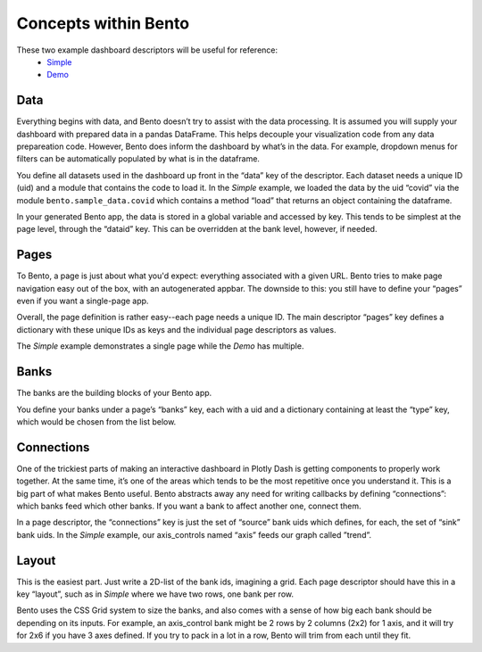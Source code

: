 Concepts within Bento
=====================

These two example dashboard descriptors will be useful for reference:
 - `Simple <https://github.com/dereklarson/bento/blob/master/bento/dashboards/simple.py>`_
 - `Demo <https://github.com/dereklarson/bento/blob/master/bento/dashboards/demo.py>`_

Data
----
Everything begins with data, and Bento doesn’t try to assist with the data processing.
It is assumed you will supply your dashboard with prepared data in a pandas DataFrame.
This helps decouple your visualization code from any data prepareation code.
However, Bento does inform the dashboard by what’s in the data. For example, dropdown menus
for filters can be automatically populated by what is in the dataframe.

You define all datasets used in the dashboard up front in the “data” key of the descriptor.
Each dataset needs a unique ID (uid) and a module that contains the code to load it.
In the *Simple* example, we loaded the data by the uid “covid” via the module
``bento.sample_data.covid``
which contains a method “load” that returns an object containing the dataframe. 

In your generated Bento app, the data is stored in a global variable and accessed by key.
This tends to be simplest at the page level, through the “dataid” key.
This can be overridden at the bank level, however, if needed.

Pages
-----
To Bento, a page is just about what you'd expect:  everything associated with a given URL.
Bento tries to make page navigation easy out of the box, with an autogenerated appbar.
The downside to this:  you still have to define your “pages” even if you want a single-page app. 

Overall, the page definition is rather easy--each page needs a unique ID.
The main descriptor “pages” key defines a dictionary with these unique IDs as keys and
the individual page descriptors as values. 

The *Simple* example demonstrates a single page while the *Demo* has multiple.

Banks
-----
The banks are the building blocks of your Bento app.

You define your banks under a page’s “banks” key, each with a uid and a dictionary
containing at least the “type” key, which would be chosen from the list below.

Connections
-----------
One of the trickiest parts of making an interactive dashboard in Plotly Dash is getting
components to properly work together. At the same time, it’s one of the areas which
tends to be the most repetitive once you understand it. This is a big part of what makes
Bento useful. Bento abstracts away any need for writing callbacks by defining
“connections”:  which banks feed which other banks. If you want a bank to affect another
one, connect them.

In a page descriptor, the “connections” key is just the set of “source” bank uids which
defines, for each, the set of “sink” bank uids. In the *Simple* example, our axis_controls
named “axis” feeds our graph called ”trend”.

Layout
------
This is the easiest part. Just write a 2D-list of the bank ids, imagining a grid. Each
page descriptor should have this in a key “layout”, such as in *Simple* where we have two
rows, one bank per row.

Bento uses the CSS Grid system to size the banks, and also comes with a sense of how big
each bank should be depending on its inputs. For example, an axis_control bank might be
2 rows by 2 columns (2x2) for 1 axis, and it will try for 2x6 if you have 3 axes
defined. If you try to pack in a lot in a row, Bento will trim from each until they fit.
